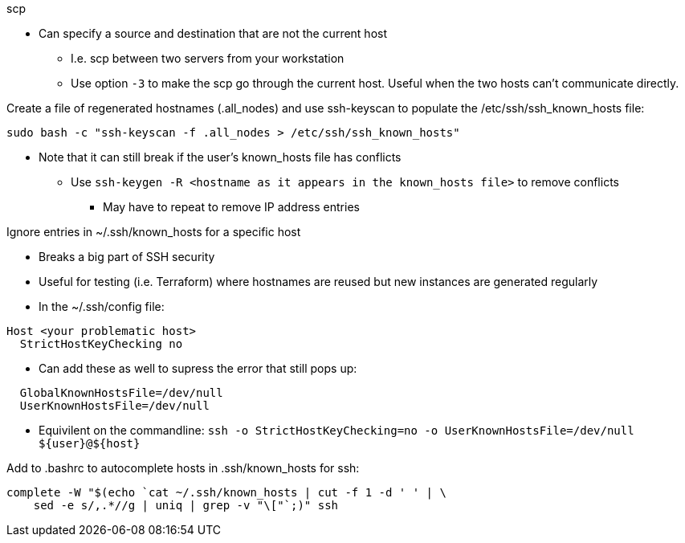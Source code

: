 
.scp
* Can specify a source and destination that are not the current host
** I.e. scp between two servers from your workstation
** Use option `-3` to make the scp go through the current host. Useful when the two hosts can't communicate directly.

.Create a file of regenerated hostnames (.all_nodes) and use ssh-keyscan to populate the /etc/ssh/ssh_known_hosts file:
----
sudo bash -c "ssh-keyscan -f .all_nodes > /etc/ssh/ssh_known_hosts"
----
* Note that it can still break if the user's known_hosts file has conflicts
** Use `ssh-keygen -R <hostname as it appears in the known_hosts file>` to remove conflicts
*** May have to repeat to remove IP address entries

.Ignore entries in ~/.ssh/known_hosts for a specific host
* Breaks a big part of SSH security
* Useful for testing (i.e. Terraform) where hostnames are reused but new instances are generated regularly
* In the ~/.ssh/config file:
----
Host <your problematic host>
  StrictHostKeyChecking no
----
* Can add these as well to supress the error that still pops up:
----
  GlobalKnownHostsFile=/dev/null
  UserKnownHostsFile=/dev/null 
----

* Equivilent on the commandline: `ssh -o StrictHostKeyChecking=no -o UserKnownHostsFile=/dev/null ${user}@${host}`

.Add to .bashrc to autocomplete hosts in .ssh/known_hosts for ssh:
----
complete -W "$(echo `cat ~/.ssh/known_hosts | cut -f 1 -d ' ' | \
    sed -e s/,.*//g | uniq | grep -v "\["`;)" ssh
----

// vim: set syntax=asciidoc:


